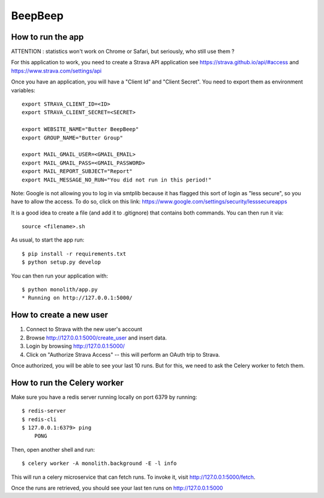 BeepBeep |travis| |coveralls|
==================

.. |travis| image:: https://travis-ci.org/MFranceschi6/BeepBeepPrimer.svg?branch=master 
    :target: https://travis-ci.org/MFranceschi6/BeepBeepPrimer 
.. |coveralls| image:: https://coveralls.io/repos/github/MFranceschi6/BeepBeepPrimer/badge.svg?branch=master
     :target: https://coveralls.io/github/MFranceschi6/BeepBeepPrimer?branch=master

How to run the app
-------------------

ATTENTION : statistics won't work on Chrome or Safari, but seriously, who still use them ?

For this application to work, you need to create a Strava API application
see https://strava.github.io/api/#access and https://www.strava.com/settings/api

Once you have an application, you will have a "Client Id" and "Client Secret".
You need to export them as environment variables::

    export STRAVA_CLIENT_ID=<ID>
    export STRAVA_CLIENT_SECRET=<SECRET>

    export WEBSITE_NAME="Butter BeepBeep"
    export GROUP_NAME="Butter Group"

    export MAIL_GMAIL_USER=<GMAIL_EMAIL>
    export MAIL_GMAIL_PASS=<GMAIL_PASSWORD>
    export MAIL_REPORT_SUBJECT="Report"
    export MAIL_MESSAGE_NO_RUN="You did not run in this period!"

Note:
Google is not allowing you to log in via smtplib because it has flagged this
sort of login as "less secure", so you have to allow the access. To do so,
click on this link: https://www.google.com/settings/security/lesssecureapps

It is a good idea to create a file (and add it to .gitignore) that contains both commands. You can 
then run it via::

    source <filename>.sh

As usual, to start the app run::

    $ pip install -r requirements.txt
    $ python setup.py develop

You can then run your application with::

    $ python monolith/app.py
    * Running on http://127.0.0.1:5000/

How to create a new user
------------------------

1. Connect to Strava with the new user's account
2. Browse http://127.0.0.1:5000/create_user and insert data.
3. Login by browsing http://127.0.0.1:5000/
4. Click on "Authorize Strava Access" -- this will perform an OAuth trip to Strava.

Once authorized, you will be able to see your last 10 runs.
But for this, we need to ask the Celery worker to fetch them.

How to run the Celery worker
----------------------------

Make sure you have a redis server running locally on port 6379 by running::

    $ redis-server
    $ redis-cli
    $ 127.0.0.1:6379> ping
        PONG

Then, open another shell and run::

    $ celery worker -A monolith.background -E -l info

This will run a celery microservice that can fetch runs.
To invoke it, visit http://127.0.0.1:5000/fetch.

Once the runs are retrieved, you should see your last ten runs
on http://127.0.0.1:5000



